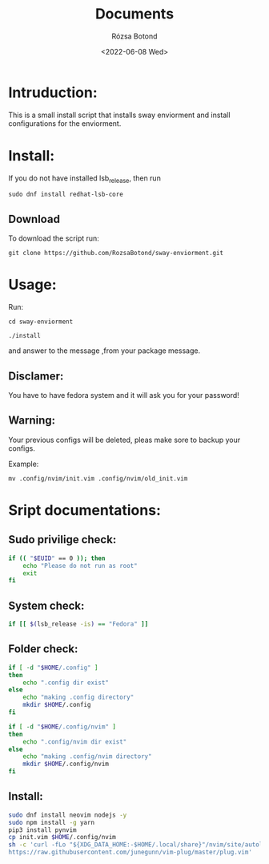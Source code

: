 #+title: Documents
#+author: Rózsa Botond
#+date: <2022-06-08 Wed>
#+OPTIONS: toc:nil title:nil date:nil num:1
#+HTML_HEAD: <link rel="stylesheet" type="text/css" href="https://gongzhitaao.org/orgcss/org.css"/>
* Intruduction:

This is a small install script that installs sway enviorment and install configurations for the enviorment.

* Install:

If you do not have installed lsb_release, then run
#+begin_src command
sudo dnf install redhat-lsb-core
#+end_src

** Download
To download the script run:
#+begin_src command
git clone https://github.com/RozsaBotond/sway-enviorment.git
#+end_src

* Usage:

Run:
#+begin_src command
cd sway-enviorment

./install
#+end_src

and answer to the message ,from your package message.

** Disclamer:
You have to have fedora system and it will ask you for your password!

** Warning:
Your previous configs will be deleted, pleas make sore to backup your configs.

Example:
#+begin_src command
mv .config/nvim/init.vim .config/nvim/old_init.vim
#+end_src

* Sript documentations:
** Sudo privilige check:
#+begin_src bash
if (( "$EUID" == 0 )); then
    echo "Please do not run as root"
    exit
fi
#+end_src
** System check:
#+begin_src bash
if [[ $(lsb_release -is) == "Fedora" ]]
#+end_src
** Folder check:
#+begin_src bash
if [ -d "$HOME/.config" ]
then
    echo ".config dir exist"
else
    echo "making .config directory"
    mkdir $HOME/.config
fi

if [ -d "$HOME/.config/nvim" ]
then
    echo ".config/nvim dir exist"
else
    echo "making .config/nvim directory"
    mkdir $HOME/.config/nvim
fi
#+end_src
** Install:
#+begin_src bash
sudo dnf install neovim nodejs -y
sudo npm install -g yarn
pip3 install pynvim
cp init.vim $HOME/.config/nvim
sh -c 'curl -fLo "${XDG_DATA_HOME:-$HOME/.local/share}"/nvim/site/autoload/plug.vim --create-dirs \
https://raw.githubusercontent.com/junegunn/vim-plug/master/plug.vim'
#+end_src
